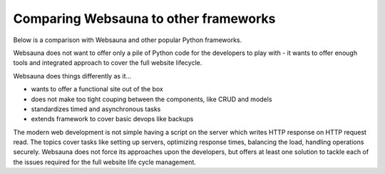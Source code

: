 ======================================
Comparing Websauna to other frameworks
======================================

Below is a comparison with Websauna and other popular Python frameworks.

Websauna does not want to offer only a pile of Python code for the developers to play with - it wants to offer enough tools and integrated approach to cover the full website lifecycle.

Websauna does things differently as it...

* wants to offer a functional site out of the box

* does not make too tight couping between the components, like CRUD and models

* standardizes timed and asynchronous tasks

* extends framework to cover basic devops like backups

The modern web development is not simple having a script on the server which writes HTTP response on HTTP request read. The topics cover tasks like setting up servers, optimizing response times, balancing the load, handling operations securely. Websauna does not force its approaches upon the developers, but offers at least one solution to tackle each of the issues required for the full website life cycle management.

.. raw:: html

    <div>
        Legend:
    </div>

    <style>
        .built-in {
            background: #afa;
        }

        .configurable {
            background: #ffa;
        }

        .addon {
            background: #ffa;
        }

        .integration-needed {
            background: #faa;
        }

        .unopionated {
            background: #eee;
        }

        .no-data {
            background: #aaf;
        }

        .comparison td,
        .comparison th {
            vertical-align: top;
        }
    </style>

    <p class="built-in">Built-in: The framework supports this out of the box</p>
    <!--
    <p>Configurable: The framework supports this out of the box, but does not provide default configuration</p>
    -->
    <p class="addon">addon: There is a known third party package with moderate setup cost for this subsystem</p>
    <p class="integration-needed">Integration needed: moderate to advanced integration work is needed to enable this feature</p>
    <p class="unopionated">Unopionated: the framework does not suggest a choice for this</p>
    <p class="no-data">No data: No information available - please add</p>

    <table class="comparison">
        <thead>
            <tr>
                <th>Subsystem</th>
                <th>Websauna</th>
                <th>Pyramid</th>
                <th>Django</th>
                <th>Flask</th>
            </tr>
        </thead>

        <tbody>

            <tr>
                <th colspan="4"><h3>Philosophy and design</h3></th>
            </tr>

            <tr>
                <th>Pitch</th>
                <td class="built-in">A working site with login and sign up out of the box</td>
                <td class="built-in">A small, fast, down-to-earth, open source</td>
                <td class="built-in">Python Web framework that encourages rapid development and clean, pragmatic design.</td>
                <td class="built-in">Flask is a microframework for Python based on Werkzeug, Jinja 2 and good intentions.</td>
            </tr>

            <tr>
                <th>Usage of global and thread local variables</th>
                <td class="built-in">No globals</td>
                <td class="built-in">No globals</td>
                <td class="built-in">settings.py constants</td>
                <td class="built-in">heavily embraced</td>
            </tr>

            <tr>
                <th>Traversal</th>
                <td class="built-in"></td>
                <td class="built-in"></td>
                <td class="integration-needed">Not supported</td>
                <td class="integration-needed">Not supported</td>
            </tr>

            <tr>
                <th colspan="4"><h3>Configuration</h3></th>
            </tr>

            <tr>
                <th>Application initialization</th>
                <td class="built-in">Linear, you ramp up application</td>
                <td class="built-in">Linear, you ramp up application</td>
                <td class="built-in">INSTALLED_APPS setting</td>
                <td class="no-data"></td>
            </tr>

            <tr>
                <th>Settings</th>
                <td class="built-in">INI files (subject to change)</td>
                <td class="built-in">INI files</td>
                <td class="built-in">settings.py Python based</td>
                <td class="built-in">Python dictionary based</td>
            </tr>

            <tr>
                <th>Extensible config files</th>
                <td class="built-in">INI include hacks</td>
                <td class="integration-needed"></td>
                <td class="built-in">settings.py imports</td>
                <td class="unopionated"></td>
            </tr>

            <tr>
                <th>Addon mechanism</th>
                <td class="built-in">Python packages and expanding initialization</td>
                <td class="built-in">Python packages and expanding initialization</td>
                <td class="built-in">INSTALLED_APPS and various hooks</td>
                <td class="no-data"></td>
            </tr>


            <tr>
                <th colspan="4"><h3>HTTP request and response</h3></th>
            </tr>

            <tr>
                <th>HTTP request library</th>
                <td class="built-in">WebOb</td>
                <td class="built-in">WebOb</td>
                <td class="built-in">Django</td>
                <td class="built-in">Werkzeug</td>
            </tr>

            <tr>
                <th>Middleware</th>
                <td class="built-in">Pyramid tweens and WSGI middleware</td>
                <td class="built-in">Pyramid tweens and WSGI middleware</td>
                <td class="built-in">Django middleware</td>
                <td class="built-in">WSGI</td>
            </tr>


            <tr>
                <th colspan="4"><h3>Templates</h3></th>
            </tr>

            <tr>
                <th>Template engine</th>
                <td class="built-in">Jinja 2 and all Pyramid compatible engines</td>
                <td class="unopionated"></td>
                <td class="built-in">Django templates</td>
                <td class="built-in">Jinja 2</td>
            </tr>

            <tr>
                <th>Default site</th>
                <td class="built-in">Bootstrap 3 templates</td>
                <td class="integration-needed"></td>
                <td class="integration-needed"></td>
                <td class="integration-needed"></td>
            </tr>

            <tr>
                <th colspan="4"><h3>Database and modeling</h3></th>
            </tr>

            <tr>
                <th>Models</th>
                <td class="built-in">SQLAlchemy</td>
                <td class="unopionated"></td>
                <td class="built-in">Django ORM</td>
                <td class="unopionated"></td>
            </tr>

            <tr>
                <th>NoSQL and schemaless data support</th>
                <td class="built-in">PostgreSQL JSONB</td>
                <td class="unopionated"></td>
                <td class="addon">django-nonrel</td>
                <td class="unopionated"></td>
            </tr>

            <tr>
                <th>Migrations</th>
                <td class="built-in">Alembic</td>
                <td class="unopionated"></td>
                <td class="built-in">Django migrations</td>
                <td class="unopionated"></td>
            </tr>

            <tr>
                <th>Third party package migration support</th>
                <td class="built-in">Customized Alembic</td>
                <td class="unopionated"></td>
                <td class="built-in">Django migrations</td>
                <td class="unopionated"></td>
            </tr>


            <tr>
                <th>Session storage</th>
                <td class="built-in">pyramid_redis</td>
                <td class="unopionated"></td>
                <td class="built-in">Django sessions</td>
                <td class="unopionated"></td>
            </tr>

            <tr>
                <th colspan="4"><h3>Forms and CRUD</h3></th>
            </tr>

            <tr>
                <th>Form subsystem</th>
                <td class="built-in">Colander and Deform</td>
                <td class="unopionated"></td>
                <td class="built-in">Django forms</td>
                <td class="unopionated"></td>
            </tr>

            <tr>
                <th>Form theming</th>
                <td class="built-in">Bootstrap</td>
                <td class="unopionated"></td>
                <td class="integration-needed">Plain HTML</td>
                <td class="no-data"></td>
            </tr>

            <tr>
                <th>CRUD</th>
                <td class="built-in">Colander and Deform</td>
                <td class="built-in">Django forms</td>
                <td class="unopionated"></td>
                <td class="unopionated"></td>
            </tr>

            <tr>
                <th colspan="4"><h3>Admin interface</h3></th>
            </tr>

            <tr>
                <th>Model admin</th>
                <td class="built-in">CRUD and traversing based, flexible</td>
                <td class="unopionated"></td>
                <td class="built-in">Tighly coupled with SQL</td>
                <td class="unopionated"></td>
            </tr>

            <tr>
                <th colspan="4"><h3>Log in and sign up</h3></th>
            </tr>

            <tr>
                <th>Authentication</th>
                <td class="built-in">Pyramid authentication backends</td>
                <td class="built-in">Django authentication backends</td>
                <td class="unopionated"></td>
                <td class="unopionated"></td>
            </tr>

            <tr>
                <th>Permissions</th>
                <td class="built-in">Pyramid authorization</td>
                <td class="built-in">Django users and groups</td>
                <td class="unopionated"></td>
                <td class="unopionated"></td>
            </tr>

            <tr>
                <th>Default user implementation</th>
                <td class="built-in">Horus: users, groups</td>
                <td class="built-in">Users, groups</td>
                <td class="unopionated"></td>
                <td class="unopionated"></td>
            </tr>

            <tr>
                <th>Social login</th>
                <td class="built-in">Authomatic</td>
                <td class="integration-needed"></td>
                <td class="unopionated"></td>
                <td class="unopionated"></td>
            </tr>

            <tr>
                <th>Log in and sign up flow</th>
                <td class="built-in"></td>
                <td class="unopionated"></td>
                <td class="addon">django-registration</td>
                <td class="unopionated"></td>
            </tr>

            <tr>
                <th colspan="4"><h3>Security</h3></th>
            </tr>

            <tr>
                <th>CSRF tokens</th>
                <td class="built-in"></td>
                <td class="integration-needed"></td>
                <td class="built-in"></td>
                <td class="no-data"></td>
            </tr>

            <tr>
                <th>Non-guessable URL IDs</th>
                <td class="built-in">UUID and base64 slugs</td>
                <td class="integration-needed"></td>
                <td class="integration-needed"></td>
                <td class="integration-needed"></td>
            </tr>

            <tr>
                <th>Password encryption</th>
                <td class="no-data"></td>
                <td class="no-data"></td>
                <td class="no-data"></td>
                <td class="no-data"></td>
            </tr>

            <tr>
                <th>User audit log</th>
                <td class="no-data"></td>
                <td class="integration-needed"></td>
                <td class="integration-needed"></td>
                <td class="integration-needed"></td>
            </tr>

            <tr>
                <th colspan="4"><h3>Site functionality</h3></th>
            </tr>

            <tr>
                <th>Google sitemaps</th>
                <td class="built-in"></td>
                <td class="unopionated"></td>
                <td class="built-in"></td>
                <td class="unopionated"></td>
            </tr>

            <tr>
                <th>Session messages</th>
                <td class="built-in"></td>
                <td class="unopionated"></td>
                <td class="built-in"></td>
                <td class="no-data"></td>
            </tr>

            <tr>
                <th colspan="4"><h3>Email</h3></th>
            </tr>

            <tr>
                <th>Plain text email</th>
                <td class="built-in">pyramid_mailer integrated</td>
                <td class="addon">pyramid_mailer available</td>
                <td class="built-in"></td>
                <td class="addon">flask-mail</td>
            </tr>

            <tr>
                <th>Rich text HTML email</th>
                <td class="built-in">premailer integrated</td>
                <td class="integration-needed"></td>
                <td class="integration-needed"></td>
                <td class="integration-needed"></td>
            </tr>

            <tr>
                <th>Email and transaction integration</th>
                <td class="built-in"></td>
                <td class="integration-needed"></td>
                <td class="integration-needed"></td>
                <td class="no-data"></td>
            </tr>

            <tr>
                <th colspan="4"><h3>Static assets</h3></th>
            </tr>

            <tr>
                <th>Cache busting</th>
                <td class="built-in">Pyramid cachebusting</td>
                <td class="built-in">Django staticfiles</td>
                <td class="built-in">Pyramid cachebusting</td>
                <td class="no-data"></td>
            </tr>

            <tr>
                <th colspan="4"><h3>Internationalization</h3></th>
            </tr>

            <tr>
                <th>gettext</th>
                <td class="integration-needed">Not available in the current versions</td>
                <td class="built-in">Django i18n and gettext</td>
                <td class="built-in">Pyramid i18n and gettext</td>
                <td class="addon">Flask-Babel</td>
            </tr>

            <tr>
                <th colspan="4"><h3>Timed tasks and asynchronous procesing</h3></th>
            </tr>

            <tr>
                <th>Cron-like functionality</th>
                <td class="built-in">pyramid_celery</td>
                <td class="integration-needed"></td>
                <td class="integration-needed"></td>
                <td class="integration-needed"></td>
            </tr>

            <tr>
                <th>Delayed tasks</th>
                <td class="built-in">pyramid_celery</td>
                <td class="integration-needed"></td>
                <td class="integration-needed"></td>
                <td class="integration-needed"></td>
            </tr>

            <tr>
                <th colspan="4"><h3>Testing</h3></th>
            </tr>

            <tr>
                <th>Debug toolbar</th>
                <td class="built-in">pyramid_debugtoolbar</td>
                <td class="addon">pyramid_debugtoolbar</td>
                <td class="addon">django-debug-toolbar</td>
                <td class="addon">flask-debugtoolbar</td>
            </tr>

            <tr>
                <th>Unit testing</th>
                <td class="built-in">py.test</td>
                <td class="built-in">unittest</td>
                <td class="built-in">unittest</td>
                <td class="built-in">unittest</td>
            </tr>

            <tr>
                <th>Functional testing (Plain HTML)</th>
                <td class="built-in">Splinter and Selenium</td>
                <td class="addon">WebTest</td>
                <td class="built-in">Django test request</td>
                <td class="no-data"></td>
            </tr>

            <tr>
                <th>Functional testing with JavaScript</th>
                <td class="built-in">Splinter and Selenium</td>
                <td class="integration-needed"></td>
                <td class="integration-needed"></td>
                <td class="integration-needed"></td>
            </tr>

            <tr>
                <th colspan="4"><h3>Devops</h3></th>
            </tr>

            <tr>
                <th>Secrets management</th>
                <td class="built-in">Separate secrets.ini (subject to change)</td>
                <td class="integration-needed"></td>
                <td class="integration-needed"></td>
                <td class="integration-needed"></td>
            </tr>

            <tr>
                <th>Colored log output</th>
                <td class="built-in"></td>
                <td class="integration-needed"></td>
                <td class="integration-needed"></td>
                <td class="integration-needed"></td>
            </tr>

            <tr>
                <th>Backup</th>
                <td class="built-in">Duplicity</td>
                <td class="integration-needed"></td>
                <td class="integration-needed">Various guides</td>
                <td class="integration-needed"></td>
            </tr>

            <tr>
                <th>Deployment</th>
                <td class="no-data"></td>
                <td class="no-data"></td>
                <td class="no-data"></td>
                <td class="no-data"></td>
            </tr>

            <tr>
                <th>Sentry error logging</th>
                <td class="built-in"></td>
                <td class="integration-needed"></td>
                <td class="integration-needed"></td>
                <td class="integration-needed"></td>
            </tr>

            <tr>
                <th>New Relic instrumentation</th>
                <td class="built-in"></td>
                <td class="integration-needed"></td>
                <td class="integration-needed"></td>
                <td class="integration-needed"></td>
            </tr>


        </tbody>
    </table>
